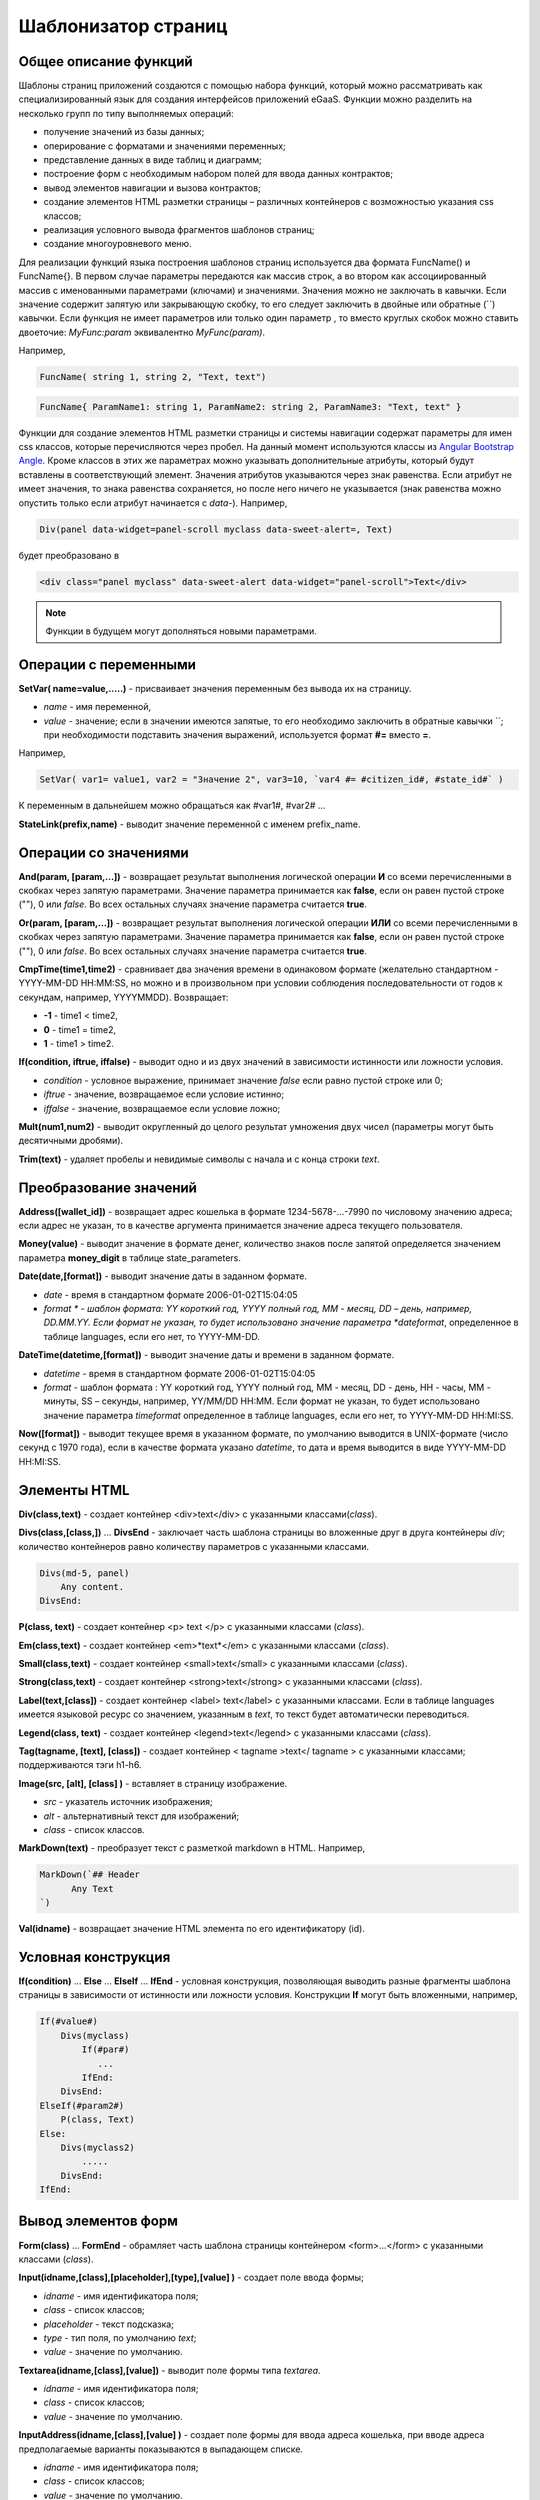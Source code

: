 ################################################################################
Шаблонизатор страниц
################################################################################

********************************************************************************
Общее описание функций
********************************************************************************

Шаблоны страниц приложений создаются с помощью набора функций, который можно рассматривать как специализированный язык для создания интерфейсов приложений eGaaS. Функции можно разделить на несколько групп по типу выполняемых операций:

* получение значений из базы данных;
* оперирование с форматами и значениями переменных;
* представление данных в виде таблиц и диаграмм;
* построение форм с необходимым набором полей для ввода данных контрактов;
* вывод элементов навигации и вызова контрактов;
* создание элементов HTML разметки страницы – различных контейнеров с возможностью указания css классов;
* реализация условного вывода фрагментов шаблонов страниц; 
* создание многоуровневого меню.

Для реализации функций языка построения шаблонов страниц используется два  формата FuncName() и FuncName{}. В первом случае параметры передаются как массив строк, а во втором как ассоциированный массив с именованными параметрами (ключами) и значениями. Значения можно не заключать в кавычки. Если значение содержит запятую или закрывающую скобку, то его следует заключить в двойные или обратные  (``) кавычки. Если функция не имеет параметров или только один параметр , то вместо круглых скобок можно ставить двоеточие: *MyFunc:param* эквивалентно *MyFunc(param)*.

Например,

.. code:: js

      FuncName( string 1, string 2, "Text, text")

.. code:: js

      FuncName{ ParamName1: string 1, ParamName2: string 2, ParamName3: "Text, text" }

Функции для создание элементов HTML разметки страницы и системы навигации содержат параметры для имен css классов,  которые перечисляются через пробел. На данный момент используются классы из `Angular Bootstrap Angle <http://themicon.co/theme/angle/v3.4/backend-angular/#/app/dashboard/>`_. Кроме классов в этих же параметрах можно указывать дополнительные атрибуты, который будут вставлены в соответствующий элемент. Значения атрибутов указываются через знак равенства. Если атрибут не имеет значения, то знака равенства сохраняется, но после него ничего не указывается (знак равенства можно опустить только если атрибут начинается с *data-*). Например, 

.. code:: js

      Div(panel data-widget=panel-scroll myclass data-sweet-alert=, Text)

будет преобразовано в 

.. code:: js

      <div class="panel myclass" data-sweet-alert data-widget="panel-scroll">Text</div>

.. note::

      Функции в будущем могут дополняться новыми параметрами.


********************************************************************************
Операции с  переменными
********************************************************************************

**SetVar( name=value,.....)** - присваивает значения переменным без вывода их на страницу. 

* *name* - имя переменной, 
* *value* - значение; если в значении имеются запятые, то его необходимо заключить в обратные кавычки ``; при необходимости подставить значения выражений, используется формат  **#=** вместо **=**.
Например,

.. code:: js

      SetVar( var1= value1, var2 = "Значение 2", var3=10, `var4 #= #citizen_id#, #state_id#` )
      
К переменным в дальнейшем можно обращаться как  #var1#, #var2# …

**StateLink(prefix,name)** - выводит значение переменной с именем prefix_name.

********************************************************************************
Операции со значениями
********************************************************************************

**And(param, [param,...])** - возвращает результат выполнения логической операции **И** со всеми перечисленными в скобках через запятую параметрами. Значение параметра принимается как **false**, если он равен пустой строке (""), 0 или *false*. Во всех остальных случаях значение параметра считается **true**.

**Or(param, [param,...])** - возвращает результат выполнения логической операции **ИЛИ** со всеми перечисленными в скобках через запятую параметрами. Значение параметра принимается как **false**, если он равен пустой строке (""), 0 или *false*. Во всех остальных случаях значение параметра считается **true**.

**CmpTime(time1,time2)** - сравнивает два значения времени в одинаковом формате (желательно стандартном - YYYY-MM-DD HH:MM:SS, но можно и в произвольном при условии соблюдения последовательности от годов к секундам, например, YYYYMMDD). Возвращает: 

* **-1** - time1 < time2, 
* **0** - time1 = time2, 
* **1** - time1 > time2.

**If(condition, iftrue, iffalse)** - выводит одно и из двух значений  в зависимости истинности или ложности условия.

* *condition* - условное выражение, принимает значение *false* если равно пустой строке или  0;
* *iftrue* - значение, возвращаемое если условие истинно;
* *iffalse* - значение, возвращаемое если условие ложно;

**Mult(num1,num2)** - выводит округленный до целого результат умножения  двух чисел (параметры могут быть десятичными дробями).

**Trim(text)** - удаляет пробелы и невидимые символы с начала и с конца строки *text*.

********************************************************************************
Преобразование значений
********************************************************************************

**Address([wallet_id])** - возвращает адрес кошелька в формате 1234-5678-...-7990 по числовому значению адреса; если адрес не указан, то в качестве аргумента принимается значение адреса текущего пользователя.

**Money(value)** - выводит значение в формате денег,  количество знаков после запятой определяется  значением параметра **money_digit**  в таблице state_parameters. 

**Date(date,[format])** - выводит  значение даты в заданном формате. 

*  *date* - время в стандартном формате 2006-01-02T15:04:05
*  *format * -  шаблон формата: YY короткий год, YYYY полный год, MM - месяц, DD – день, например, DD.MM.YY. Если формат не указан, то будет использовано значение параметра  *dateformat*, определенное в таблице languages,  если его нет, то YYYY-MM-DD.

**DateTime(datetime,[format])** - выводит  значение даты и времени в заданном формате. 

*  *datetime* - время в стандартном формате 2006-01-02T15:04:05
*  *format* -  шаблон формата : YY короткий год, YYYY полный год, MM - месяц, DD - день, HH - часы, MM - минуты, SS – секунды, например, YY/MM/DD HH:MM. Если формат не указан, то будет использовано значение параметра  *timeformat* определенное в таблице languages, если его нет, то YYYY-MM-DD HH:MI:SS.

**Now([format])** - выводит текущее время в указанном формате, по умолчанию выводится  в UNIX-формате (число секунд с 1970 года), если в качестве формата указано *datetime*, то дата и время выводится в виде YYYY-MM-DD HH:MI:SS.

********************************************************************************
Элементы HTML
********************************************************************************

**Div(class,text)** - создает контейнер <div>text</div> с указанными классами(*class*).

**Divs(class,[class,])** … **DivsEnd** - заключает часть шаблона страницы во вложенные друг в друга контейнеры *div*; количество контейнеров равно количеству  параметров с указанными классами. 

.. code:: js

      Divs(md-5, panel) 
          Any content.
      DivsEnd:


**P(class, text)** - создает контейнер <p> text </p> с указанными классами (*class*).

**Em(class,text)** - создает контейнер <em>*text*</em> с указанными классами (*class*).

**Small(class,text)** - создает контейнер <small>text</small> с указанными классами  (*class*).

**Strong(class,text)** - создает контейнер  <strong>text</strong> с указанными классами  (*class*).

**Label(text,[class])** - создает контейнер <label> text</label> с указанными классами. 
Если в таблице languages имеется языковой ресурс со значением, указанным в *text*, то текст будет автоматически переводиться.

**Legend(class, text)** - создает контейнер <legend>text</legend> с указанными классами (*class*). 

**Tag(tagname, [text], [class])** - создает контейнер  < tagname >text</ tagname > с указанными классами; поддерживаются тэги h1-h6.

**Image(src, [alt], [class] )** - вставляет в страницу изображение. 

* *src* - указатель источник изображения;
* *alt* - альтернативный текст для изображений; 
* *class*  - список классов.

**MarkDown(text)** - преобразует текст с разметкой markdown в HTML. Например,

.. code:: js

      MarkDown(`## Header
            Any Text
      `)

**Val(idname)** - возвращает значение HTML элемента по его идентификатору (id).

********************************************************************************
Условная конструкция 
********************************************************************************

**If(condition)** … **Else** … **ElseIf** … **IfEnd** - условная конструкция, позволяющая выводить разные фрагменты  шаблона страницы в зависимости от истинности или ложности условия. Конструкции **If** могут быть вложенными, например,

.. code:: js

      If(#value#) 
          Divs(myclass)
              If(#par#)
                 ...
              IfEnd:
          DivsEnd:
      ElseIf(#param2#)
          P(class, Text)
      Else:
          Divs(myclass2)
              .....
          DivsEnd:
      IfEnd:

********************************************************************************
Вывод элементов форм
********************************************************************************

**Form(class)** … **FormEnd** - обрамляет часть шаблона страницы контейнером <form>…</form>  с указанными классами (*class*).

**Input(idname,[class],[placeholder],[type],[value] )** - создает поле ввода формы;

* *idname* - имя идентификатора поля;
* *class*  - список классов;
* *placeholder* - текст подсказка;
* *type* - тип поля, по умолчанию *text*;
* *value* - значение по умолчанию.

**Textarea(idname,[class],[value])** - выводит поле формы типа *textarea*.

* *idname* - имя идентификатора поля;
* *class*  - список классов;
* *value* - значение по умолчанию.


**InputAddress(idname,[class],[value] )** - создает поле формы для ввода  адреса кошелька, при вводе адреса предполагаемые варианты показываются в выпадающем списке. 

* *idname* - имя идентификатора поля;
* *class*  - список классов;
* *value* - значение по умолчанию.

**InputDate(idname,[class],[value] )** - создает поле формы для ввода даты и времени. 

* *idname* - имя идентификатора поля;
* *class*  - список классов;
* *value* - значение по умолчанию.

**InputMoney(idname,[class],[value])** - создает поле формы для ввода денежных значений. 

* *idname* - имя идентификатора поля;
* *class*  - список классов;
* *value* - значение по умолчанию.

**Select(idname, list, [class], [value])** - создает разворачивающийся список  <select>. 

* *idname* - идентификатор. 
* *list* - передает список значений; 
* *value* - значение списка, выбранное по умолчанию;
* *class*  - список классов.

Существует два варианта определения списка *list*: 

1. перечисление  имен списка через запятую, при этом значение value в <option … >  будет равно порядковому номеру имени начиная с 1;
2. получение значений из таблиц базы данных в формате **tablename.column.idname**, где tablename - имя таблицы, column - имя колонки, значения которой выводятся как имена списка, idname - имя колонки, значения которой используются в качестве value в <option … >. Если *idname* не указан, то по умолчанию используется колонка *id*; количество записей в таблице не может быть больше 50.
Если в таблице languages имеются языковые ресурсы со значением имен списка, то они будут автоматически переводиться.

**TextHidden(idname,....)** - создает множество скрытых полей textarea; в качестве  идентификаторов (id)  устанавливаются перечисленные через запятую имена; значения полей берутся из одноименных переменных. Например, если есть переменная #test# = "Строка", то TextHidden(test) создаст textarea с id="test" и значением "Строка".

**Source(idname,[value])** - выводит поле ввода текста с подстветкой операторов, ключевых слов и т.д. Используется, например, для редактирования контрактов.

* *idname* - идентификатор; 
* *value* - значение по умолчанию.

********************************************************************************
Получение значений из базы данных
********************************************************************************

**ValueById(table,idval,columns,[aliases])** - получает значения из записи таблицы базы данных по значению id строки.

* *table* - имя таблицы; 
* *idval* - значение id получаемой записи;
* *columns*  - имена колонок, перечисленные через запятую; по умолчанию будут созданы переменные с именами колонок, которым и будут переданы полученные значения; 
* *aliases*  - имена переменных, отличные от имен колонок, перечисленные через запятую в том же порядке, что и имена колонок.
Например, * ValueById(#state_id#_citizens, #citizen#, "name,avatar", "FirstName,Image") *

**GetList(name, table, colnames, [where], [order], [limit])** - получает записи из таблицы table. 

*  *name* - имя, по которому извлекается конкретная запись из полученного списка с помощью функций **ListVal** или **ForList**;
*  *colnames* - список получаемых колонок, перечисленных через запятую; первым, необходимо указывать колонку с индексом и по этому значению будет реализован доступ к значениям в **ListVal** или **ForList**; 
*  *where*, *order *, *limit * - условие, сортировка и кол-во получаемых строк.

**ListVal(name, index, column])** - возвращает значение из списка полученного функцией **GetList**; 

* *name* - в качестве значения параметра  следует использовать имя, которое было указано в функции *GetList*;
* *index* - значение идентификатора поиска по первой колонке, указанной в *GetList*; 
* *column* - имя колонки с возвращаемым значением.

**ForList(name)** … **FormListEnd** - выводит полный список записей, полученных с помощью функции **GetList**; в качестве значения параметра *name* следует использовать имя, которое было указано в функции *GetList*. Конец шаблона вывода одной записи фиксируется закрывающей функции **FormListEnd**. Значения колонок записи содержат переменные вида #name_column#, в которых после знака подчеркивания указывается имя колонки таблицы; доступна переменная #index#, которая содержит порядковый номер записи, начиная с 1.

.. code:: js

      GetList(my, #state#_mytable, "id,param,value")
      ForList(my)
          Divs(md-5, panel) 
             Strong(#my_index#: #my_ param #)
             P(pclass, #my_value#)
          DivsEnd: 
      ForListEnd:

**GetOne(colname, table, where, [value])** - возвращает  значение из таблицы базы данных по условию.

* *colname* - имя возвращаемой колонки;
* *table* полной имя таблицы (#state#_mytable); 
* *where*  условие,
* *value* - значение условия, если параметр *value* не указан, то тогда параметр *where* должен содержать полный запрос.

**GetRow(prefix, table, colname, [value])** - формирует множество переменных со значениями из  записи таблицы базы данных, полученной поиском по указанному полю и значению или по запросу.

* *prefix* - префикс, используемый для образования имен переменных, в которые записываются значения полученной записи: переменные имеют вид *#prefix_id#, #prefix_name#*, где после знака подчеркивания указывается имя колонки таблицы.
* *table* - полной имя таблицы (#state#_mytable); 
* *colname* - имя колонки, по которой ищется запись;
* *value* - значение, по которому ищется запись, если параметр *value* не указан, тогда параметре *colname * должен содержать полный запрос where к таблице.

**StateValue(name, [index])** - выводит значение параметра из таблицы state_parameters.

* *name* - имя значения;
* *index* - порядковый номер значения, если их список приведен через запятую, например, *gender | male,female*, тогда StateValue(gender, 2) возвратит *female*  
Если есть языковый ресурс полученным именем, то подставится его значение.

**Table** - создает таблицу со значениями из базы данных. Функция имеет именованные параметры, которые выводятся в фигурных кнопках: 

* *Table* - имя таблицы;
* *Order* - имя колонки для сортировки строк таблицы, необязательный параметр;
* *Where* - условие выборки, необязательный параметр;
* *Columns* - массив отображаемых колонок, состоящий из заголовка и значений [[ColumnTitle, value],...]; соответствующие строке значения колонки из таблицы базы возвращаются переменной с именем колонки (#column_name#).

.. code:: js
     Table{
         Table:  citizens
         Order: id
         Columns: [[Avatar, Image(#avatar#)],  [ID, Address(#id#)],  [Name, #name#]]
     }

********************************************************************************
Вызов контрактов
********************************************************************************

**BtnContract(contract, name, message, params, [class], [onsuccess], [pageparams])** - создает кнопку, при клике на которой открывается модальное окно с предложением отказаться  или подтвердить вызов контракта. 

* *contract* - имя контракта;
* *name* - название кнопки;
* *message* - текст для модального окна;
* *params* - параметры, передаваемые контракту;
* *class*  - список классов кнопки;
* *onsuccess* - имя страницы, на которую следует сделать переход в случае успешного выполнения контракта;
* *pageparams* - параметры, передаваемые странице в формате *var:value* через запятую.

Например, *BtnContract(DelContract, Delete, Delete Item?, "IdItem:id_item",'btn btn-default')*

**TxButton** - создает кнопку при клике на которой запускается выполнение контракта. Функция имеет именованные параметры, которые выводятся в фигурных кнопках:

* *Contract* - имя контракта;
* *Name* - название кнопки, по умолчанию **Send**;
* *Class* - список классов для контейнера <div> с кнопкой;
* *ClassBtn* - список классов для кнопки;
* *Inputs* - список передаваемых в контракт значений. По умолчанию, значения параметров контракта (секция *data*) берутся их HTML элементов (скажем, полей формы) с одноименными идентификаторами (*id*). Если идентификаторами элементов отличаются от названий параметров контракта, то используется присваивание в формате *Inputs: "contractField1=idname1, contractField2=idname2" Присваивать можно и значения переменных в формате *Inputs: "contractField1#=var1, contractField2=var2" (будут переданы значения переменных #var1# и #var2#);
* *OnSuccess* - имя страницы, на которую будет осуществлен переход в случае успешного выполнения контракта, и через запятую передаваемые на страницу параметры в формате *var:value*, например,  * OnSuccess: "CompanyDetails, CompanyId:#CompanyId#" *;
* *Silent* - при значении 1 вывод сообщения  об успешной выполнении контракта;
* *AutoClose* - при значении 1 автоматическое закрытие сообщения об успешном выполнении контракта.

Например,

.. code:: js

      TxButton {
          Contract: MyContract,
          Inputs: 'Name=myname, Request #= myreq',
         OnSuccess: "MyPage, RequestId:# myreq#"
      }


**TxForm** - создает форму для вода данных контракта. Функция имеет именованные параметры, которые выводятся в фигурных кнопках:

* *Contract* - имя контракта;
* *OnSuccess* - имя страницы, на которую будет осуществлен переход в случае успешного выполнения контракта, и через запятую передаваемые на страницу параметры в формате *var:value*, например,  * OnSuccess: "CompanyDetails, CompanyId:#CompanyId#" *;
* *Silent* - при значении 1 происходит вывод сообщения  об успешной выполнении контракта;
* *AutoClose* - при значении 1 происходит автоматическое закрытие сообщения об успешном выполнении контракта.

.. code:: js

      TxForm {
          Contract: MyContract,
          OnSuccess: 'mypage'
      }

********************************************************************************
Элементы навигации
********************************************************************************

**Navigation( params, …)** - выводит панель с «хлебными крошками» и ссылкой на редактирование текущей страницы **Edit**. Например, Navigation( LiTemplate(dashboard_default, citizen),goverment).

**SysLink(page,text,[params])** - создает ссылку на страницу.

* *page* - имя страницы;
* *text* - текст ссылки; 
* *params* - параметры передаваемые странице в формате *var:value* через запятую.

**TemplateNav(page,text,[param])** - возвращает ссылку на страницу 

* *page* - имя страницы;
* *text* - текст ссылки; 
* *params* - параметры передаваемые странице в формате *var:value* через запятую.

**LinkTemplate(page,text,[params])** - создает ссылку  на страницу. 

* *page* - имя страницы;
* *text*  - текст ссылки;
* *params* - параметры передаваемые странице в формате *var:value* через запятую.


**LiTemplate(page, [text], [params], [class])** - создает контейнер  <li>text</li> содержащий ссылку  на страницу. 

* *page* - имя страницы;
* *text*  - текст ссылки;
* *params* - параметры передаваемые странице в формате *var:value* через запятую;
* *class*  - список классов.

.. code:: js

      LiTemplate(mypage, Home page, global:1)

**BtnSys(page,name,[params],[class])** - создает кнопку со ссылкой на системную страницу *page*

* *name* - название кнопки; 
* *params* - параметры, передаваемые странице;
* *class*  - список классов кнопки.

**BtnTemplate(page, name,[params],[class], [anchor])** - создает кнопку, при клике на которой происходит переход на указанную страницу. 

* *page* - имя страницы перехода; 
* *name* - название  кнопки;
* *params* - параметры, передаваемые странице;
* *class*  - список классов кнопки;
* *anchor* - якорь (id элемента страницы) для скроллинга страницы в указанное положение.

**BtnEdit( page, id )** - создает кнопку в форме шестеренки со ссылкой на указанную страницу *page* и передает *id* в качестве параметра; применяется в экранных таблицах для ссылки на редактирования элементов.

**Back(page, [params])** - вписывает вызов указанной страницы в историю вызовов. 

* *page* - имя страницы;
* *params* - параметры вызова страницы из истории в формате *var:value* через запятую.

********************************************************************************
Оформление шаблона страницы
********************************************************************************

**PageTitle(header)** … PageEnd() – фиксирует тело страницы и создает панель заголовком, указанным в параметре *header*. 

**Title(text)** - создает заголовок с классом *content-heading*.

**FullScreen(state)** - переводит ширину рабочей области страницы на всю ширину окна когда параметр *state* равен 1, сужает рабочую область  при *state* равном  0.

**WhiteMobileBg(state)** - аналог функции **FullScreen** для мобильных устройств; переводит ширину рабочей области страницы на всю ширину окна когда параметр *state* равен 1, сужает рабочую область  при *state* равном  0.

********************************************************************************
Организация многоуровневого меню
********************************************************************************

**MenuItem(title, page, [params], [icon])** - создает пункт меню. 

* *title* - имя пункта меню, если в таблице languages имеется языковой ресурс со значением, указанным в *title*, то текст будет автоматически переводиться;
* *page* - имя страницы перехода;
* *params* - параметры, передаваемые странице в формате *var:value* через запятую.
* *icon* - иконка.

**MenuGroup(title,[idname],[icon])** … **MenuEnd:** - формирует в меню вложенное подменю. 

* *title* - имя пункта меню, если в таблице languages имеется языковой ресурс со значением, указанным в *title*, то текст будет автоматически переводиться;
* *idname* - идентификатор подменю;
* *icon* - иконка.

.. code:: js

      MenuGroup(My Menu,mycitizen)
            MenuItem(Interface, load_page, interface)
            MenuItem(Dahsboard, load_template, dashboard_default)
      MenuEnd:

**MenuBack(title, [page])** - заменяет ссылку перехода к родительскому меню (верхний пункт меню).

* *title* - имя пункта меню, если в таблице languages имеется языковой ресурс со значением, указанным в *title*, то текст будет автоматически переводиться;
* *page* - имя страницы перехода.


**MenuPage(page)** - устанавливает в качестве родительского пункта меню указанную  в параметре *page* страницу.

********************************************************************************
Представление данных
********************************************************************************

**Ring(count,[title],[size])** - выводит кольцо со значением параметра *count* посередине. 

* *title* - заголовок;
* *size* - размер значения.

**WiAccount(address)** - выводит в специальном оформлении номер аккаунта (адрес кошелька), переданном в параметре address.

**WiBalance(value, money)** - выводит в специальном оформлении значение *value* в денежном формате и добавляет обозначение валюты указанной в параметре *money*.

**WiCitizen(name, address, [image], [flag])** - выводит в специальном оформлении информацию о гражданине. 

* *name* - имя;
* *address*  - адрес кошелька, приведенный к виду 1234-...-5678;
* *name* - изображение;
* *name* - флаг страны. 

**Map(coords)** - выводит на страницу контейнер google maps с координатами указанными в параметре *coords*. Высоты контейнера берется из значения предварительно определенной переменной #hmap# (по умолчанию 100 пикселей), ширина растягивается на максимально возможную величину.

**MapPoint(coords)** - выводит на страницу контейнер google maps с маркером по координатам указанным в параметре *coords*. Высоты контейнера берется из значения предварительно определенной переменной #hmap# (по умолчанию 100 пикселей), ширина растягивается на максимально возможную величину.

**ChartPie** - выводит круговую диаграмму. Функция имеет именованные параметрами,  которые выводятся в фигурных кнопках: 

* *Data* - данные отражаемые диаграммой в виде списка [[value,color,label],....]; каждый элемент списка должен содержать три параметра: значение, цвет rrggbb и подпись; при наличии этого списка другие параметры будут игнорироваться;
* *Columns* - список цветов rrggbb через запятую;
* *Table* - имя таблицы, откуда будут браться данные;
* *FieldValue* - имя столбца со значениями;
* *FieldLabel* - имя столбца с подписями;
* *Order* - имя колонки для сортировки строк таблицы, необязательный параметр;
* *Where* - условие выборки, необязательный параметр;
* *Limit* - смещение и количество выбираемых записей, необязательный параметр.

**ChartBar** - выводит диаграмму в виде столбцов. Все параметры, за исключением *Data*, идентичны функции **ChartPie**.

********************************************************************************
Вывод языковых ресурсов
********************************************************************************

**LangJS(resname)** - создает контейнер <span> resname </span>  со значением языкового ресурса. Используется для автоматической подстановки языковых ресурсов в браузере. (Речь идет о ресурсах, которые описаны в static/js/lang/*.js.)

**LangRes(resname)** - возвращает из таблицы languages языковой ресурс с указанным именем.

********************************************************************************
Служебные функции
********************************************************************************

**AppNav(appname, [name])** - возвращает ссылку на указанное приложение. Если *name* не указан, то текст ссылки будет такой же как *appname*.

**BlockInfo(blockid)** - выводит ссылку с номером блока (blockid), при клике по которой будет открываться окно с информацией о блоке.

**TxId(txname)** - возвращается идентификатор указанной транзакции. Например,

.. code:: js

      SetVar(
      type_new_page_id = TxId(NewPage),
      type_new_contract_id = TxId(NewContract)
      )

**Json(data)** - создает тэг script с переменной jdata с присвоением ей указанных в параметре data  данными в формате json.
Например,

.. code:: js

      Json(`param1: 1, param2: "string"`) 
      
получим 

.. code:: js

      var jdata = { param1: 1, param2: "string"}
